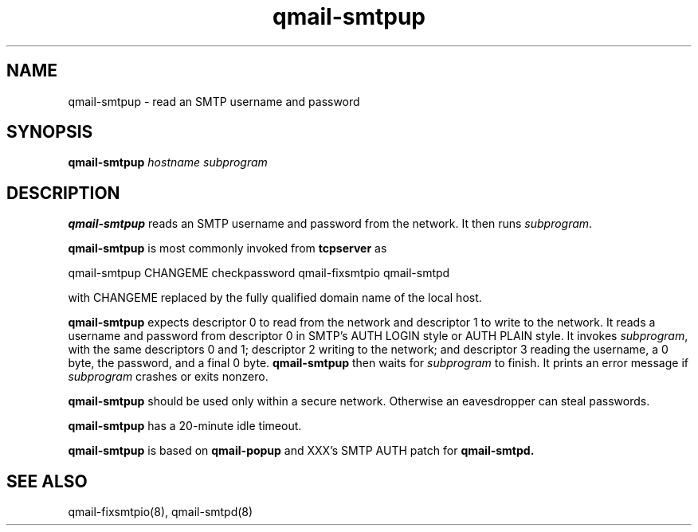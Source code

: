 .TH qmail-smtpup 8
.SH NAME
qmail-smtpup \- read an SMTP username and password
.SH SYNOPSIS
.B qmail-smtpup
.I hostname
.I subprogram
.SH DESCRIPTION
.B qmail-smtpup
reads an SMTP username and password from the network.
It then runs
.IR subprogram .

.B qmail-smtpup
is most commonly invoked from
.B tcpserver
as

.EX
   qmail-smtpup CHANGEME checkpassword qmail-fixsmtpio qmail-smtpd
.EE

with
CHANGEME
replaced by the fully qualified domain name of the local host.

.B qmail-smtpup
expects descriptor 0 to read from the network
and descriptor 1 to write to the network.
It reads a username and password from descriptor 0
in SMTP's AUTH LOGIN style or AUTH PLAIN style.
It invokes
.IR subprogram ,
with the same descriptors 0 and 1;
descriptor 2 writing to the network;
and descriptor 3 reading the username, a 0 byte, the password,
and a final 0 byte.
.B qmail-smtpup
then waits for
.I subprogram
to finish.
It prints an error message if
.I subprogram
crashes or exits nonzero.

.B qmail-smtpup
should be used only within
a secure network.
Otherwise an eavesdropper can steal passwords.

.B qmail-smtpup
has a 20-minute idle timeout.

.B qmail-smtpup
is based on
.BR qmail-popup
and XXX's SMTP AUTH patch for
.BR qmail-smtpd.
.SH "SEE ALSO"
qmail-fixsmtpio(8),
qmail-smtpd(8)
